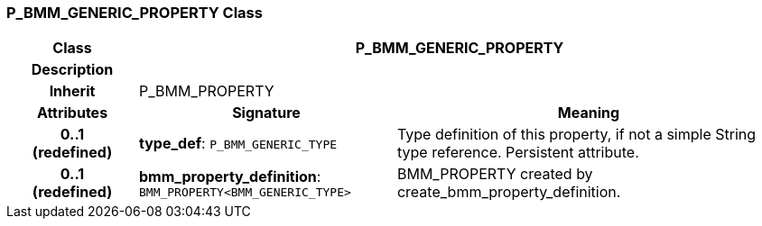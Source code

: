 === P_BMM_GENERIC_PROPERTY Class

[cols="^1,2,3"]
|===
h|*Class*
2+^h|*P_BMM_GENERIC_PROPERTY*

h|*Description*
2+a|

h|*Inherit*
2+|P_BMM_PROPERTY

h|*Attributes*
^h|*Signature*
^h|*Meaning*

h|*0..1 +
(redefined)*
|*type_def*: `P_BMM_GENERIC_TYPE`
a|Type definition of this property, if not a simple String type reference. Persistent attribute.

h|*0..1 +
(redefined)*
|*bmm_property_definition*: `BMM_PROPERTY<BMM_GENERIC_TYPE>`
a|BMM_PROPERTY created by create_bmm_property_definition.
|===
